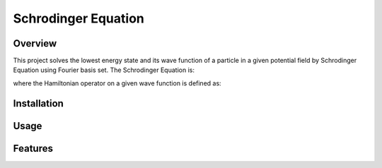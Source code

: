 ===========
Schrodinger Equation 
===========


.. image:: https://travis-ci.org/tttianhao/Schrodinger.svg?branch=master
        :target: https://travis-ci.org/tttianhao/Schrodinger

.. image:: https://coveralls.io/repos/github/tttianhao/Schrodinger/badge.svg?branch=master
        :target: https://coveralls.io/github/tttianhao/Schrodinger?branch=master

Overview
--------

This project solves the lowest energy state and its wave function of a particle in a given potential field by Schrodinger Equation using Fourier basis set.
The Schrodinger Equation is:

.. image:: https://latex.codecogs.com/gif.latex?%5Cinline%20%5Chat%7BH%7D%5CPsi%28x%29%20%3D%20E%5CPsi%28x%29

where the Hamiltonian operator on a given wave function is defined as:

.. image:: https://latex.codecogs.com/gif.latex?%5Cinline%20%5Chat%20H%20%5CPsi%28x%29%3D%20-c%5Cnabla%5E2%5CPsi%28x%29&plus;V_0%28x%29


Installation
-------

Usage
-------

Features
-------